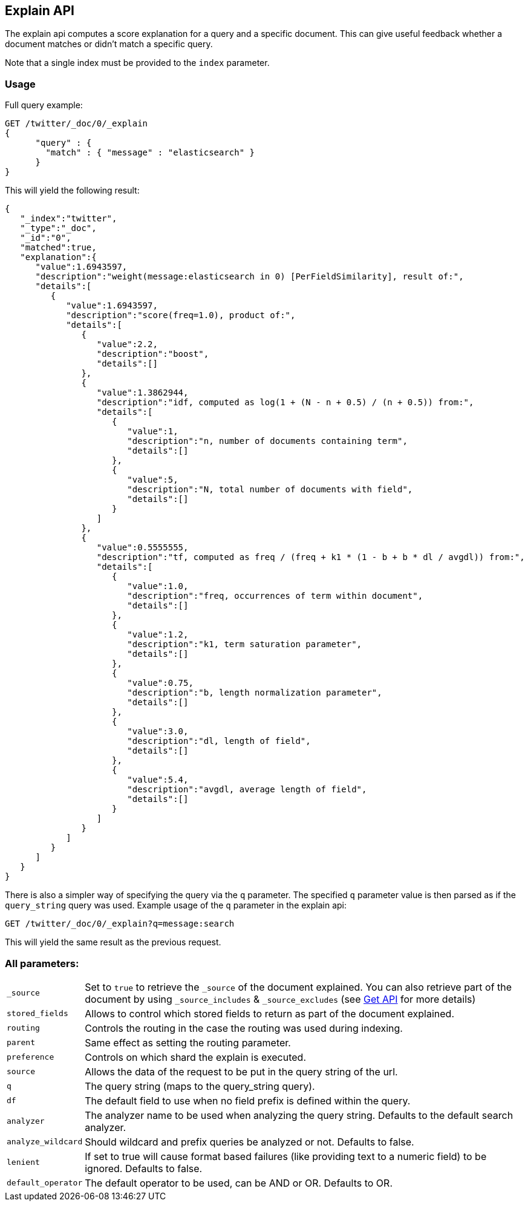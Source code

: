 [[search-explain]]
== Explain API

The explain api computes a score explanation for a query and a specific
document. This can give useful feedback whether a document matches or
didn't match a specific query.

Note that a single index must be provided to the `index` parameter.

[float]
=== Usage

Full query example:

[source,js]
--------------------------------------------------
GET /twitter/_doc/0/_explain
{
      "query" : {
        "match" : { "message" : "elasticsearch" }
      }
}
--------------------------------------------------
// CONSOLE
// TEST[setup:twitter]

This will yield the following result:

[source,js]
--------------------------------------------------
{
   "_index":"twitter",
   "_type":"_doc",
   "_id":"0",
   "matched":true,
   "explanation":{
      "value":1.6943597,
      "description":"weight(message:elasticsearch in 0) [PerFieldSimilarity], result of:",
      "details":[
         {
            "value":1.6943597,
            "description":"score(freq=1.0), product of:",
            "details":[
               {
                  "value":2.2,
                  "description":"boost",
                  "details":[]
               },
               {
                  "value":1.3862944,
                  "description":"idf, computed as log(1 + (N - n + 0.5) / (n + 0.5)) from:",
                  "details":[
                     {
                        "value":1,
                        "description":"n, number of documents containing term",
                        "details":[]
                     },
                     {
                        "value":5,
                        "description":"N, total number of documents with field",
                        "details":[]
                     }
                  ]
               },
               {
                  "value":0.5555555,
                  "description":"tf, computed as freq / (freq + k1 * (1 - b + b * dl / avgdl)) from:",
                  "details":[
                     {
                        "value":1.0,
                        "description":"freq, occurrences of term within document",
                        "details":[]
                     },
                     {
                        "value":1.2,
                        "description":"k1, term saturation parameter",
                        "details":[]
                     },
                     {
                        "value":0.75,
                        "description":"b, length normalization parameter",
                        "details":[]
                     },
                     {
                        "value":3.0,
                        "description":"dl, length of field",
                        "details":[]
                     },
                     {
                        "value":5.4,
                        "description":"avgdl, average length of field",
                        "details":[]
                     }
                  ]
               }
            ]
         }
      ]
   }
}
--------------------------------------------------
// TESTRESPONSE

There is also a simpler way of specifying the query via the `q`
parameter. The specified `q` parameter value is then parsed as if the
`query_string` query was used. Example usage of the `q` parameter in the
explain api:

[source,js]
--------------------------------------------------
GET /twitter/_doc/0/_explain?q=message:search
--------------------------------------------------
// CONSOLE
// TEST[setup:twitter]

This will yield the same result as the previous request.

[float]
=== All parameters:

[horizontal]
`_source`::

    Set to `true` to retrieve the `_source` of the document explained. You can also
    retrieve part of the document by using `_source_includes` & `_source_excludes` (see <<get-source-filtering,Get API>> for more details)

`stored_fields`::
    Allows to control which stored fields to return as part of the
    document explained.

`routing`::
    Controls the routing in the case the routing was used
    during indexing.

`parent`::
    Same effect as setting the routing parameter.

`preference`::
    Controls on which shard the explain is executed.

`source`::
    Allows the data of the request to be put in the query
    string of the url.

`q`::
    The query string (maps to the query_string query).

`df`::
    The default field to use when no field prefix is defined within
    the query.

`analyzer`::
    The analyzer name to be used when analyzing the query
    string. Defaults to the default search analyzer.

`analyze_wildcard`::
    Should wildcard and prefix queries be analyzed or
    not. Defaults to false.

`lenient`::
    If set to true will cause format based failures (like
    providing text to a numeric field) to be ignored. Defaults to false.

`default_operator`::
    The default operator to be used, can be AND or
    OR. Defaults to OR.
